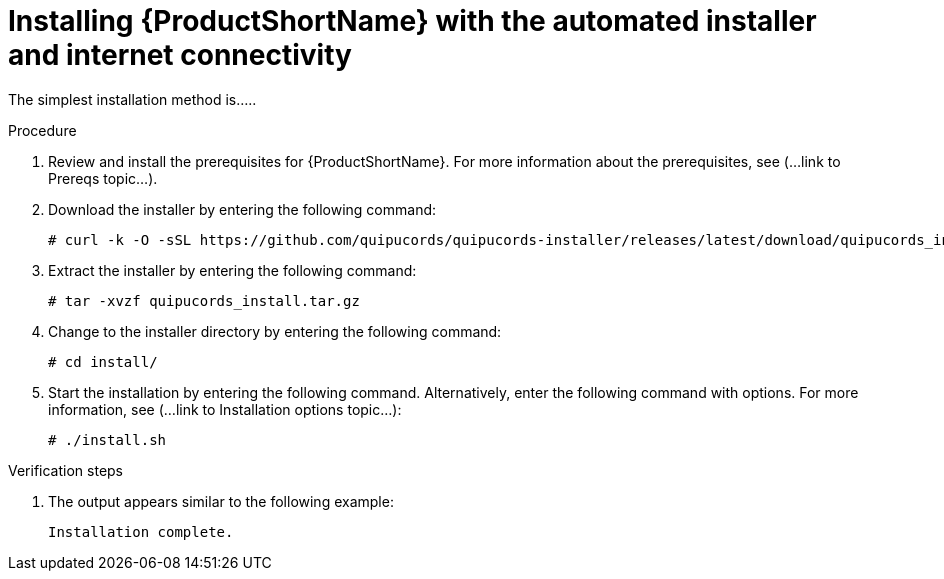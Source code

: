 // Module included in the following assemblies:
// assembly-install-scripted-online-qpc.adoc

[id="install-scripted-online-qpc-{context}"]

= Installing {ProductShortName} with the automated installer and internet connectivity

The simplest installation method is.....

.Procedure

. Review and install the prerequisites for {ProductShortName}. For more information about the prerequisites, see (...link to Prereqs topic...).

. Download the installer by entering the following command:
+
----
# curl -k -O -sSL https://github.com/quipucords/quipucords-installer/releases/latest/download/quipucords_install.tar.gz
----

. Extract the installer by entering the following command:
+
----
# tar -xvzf quipucords_install.tar.gz
----

. Change to the installer directory by entering the following command:
+
----
# cd install/
----

. Start the installation by entering the following command. Alternatively, enter the following command with options. For more information, see (...link to Installation options topic...):
+
----
# ./install.sh
----

.Verification steps

. The output appears similar to the following example:
+
----
Installation complete.
----

// ....link to a topic that contains the description about the default config when running this simple install?

// .Additional resources
// * A bulleted list of links to other material closely related to the contents of the procedure module.
// * Currently, modules cannot include xrefs, so you cannot include links to other content in your collection. If you need to link to another assembly, add the xref to the assembly that includes this module.

// Topics from AsciiDoc conversion that were used as source for this topic:
// ....
